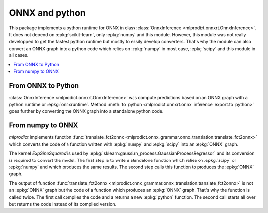 
.. _l-onnx-tutorial:

ONNX and python
===============

This package implements a python runtime for ONNX
in class :class:`OnnxInference <mlprodict.onnxrt.OnnxInference>`.
It does not depend on :epkg:`scikit-learn`, only :epkg:`numpy`
and this module. However, this module was not really developped to
get the fastest python runtime but mostly to easily develop converters.
That's why the module can also convert an ONNX graph
into a python code which relies on :epkg:`numpy` in most
case, :epkg:`scipy` and this module in all cases.

.. contents::
    :local:

From ONNX to Python
+++++++++++++++++++

:class:`OnnxInference <mlprodict.onnxrt.OnnxInference>`
was compute predictions based on an ONNX graph with a
python runtime or :epkg:`onnxruntime`.
Method :meth:`to_python
<mlprodict.onnxrt.onnx_inference_export.to_python>`
goes further by converting the ONNX graph into a standalone
python code.

.. _l-numpy2onnx-tutorial:

From numpy to ONNX
++++++++++++++++++

.. index:: algebric function

*mlprodict* implements function
:func:`translate_fct2onnx
<mlprodict.onnx_grammar.onnx_translation.translate_fct2onnx>`
which converts the code
of a function written with :epkg:`numpy` and :epkg:`scipy`
into an :epkg:`ONNX` graph.

The kernel *ExpSineSquared*
is used by :epkg:`sklearn:gaussian_process:GaussianProcessRegressor`
and its conversion is required to convert the model.
The first step is to write a standalone function which
relies on :epkg:`scipy` or :epkg:`numpy` and which produces
the same results. The second step calls this function to
produces the :epkg:`ONNX` graph.

.. runpython::
    :showcode:
    :process:
    :store_in_file: fct2onnx_expsine.py

    import numpy
    from scipy.spatial.distance import squareform, pdist
    from sklearn.gaussian_process.kernels import ExpSineSquared
    from mlprodict.onnx_grammar import translate_fct2onnx
    from mlprodict.onnx_grammar.onnx_translation import squareform_pdist, py_make_float_array
    from mlprodict.onnxrt import OnnxInference

    # The function to convert into ONNX.
    def kernel_call_ynone(X, length_scale=1.2, periodicity=1.1, pi=3.141592653589793):

        # squareform(pdist(X, ...)) in one function.
        dists = squareform_pdist(X, metric='euclidean')

        # Function starting with 'py_' --> must not be converted into ONNX.
        t_pi = py_make_float_array(pi)
        t_periodicity = py_make_float_array(periodicity)

        # This operator must be converted into ONNX.
        arg = dists / t_periodicity * t_pi
        sin_of_arg = numpy.sin(arg)

        t_2 = py_make_float_array(2)
        t__2 = py_make_float_array(-2)

        t_length_scale = py_make_float_array(length_scale)

        K = numpy.exp((sin_of_arg / t_length_scale) ** t_2 * t__2)
        return K

    # This function is equivalent to the following kernel.
    kernel = ExpSineSquared(length_scale=1.2, periodicity=1.1)

    x = numpy.array([[1, 2], [3, 4]], dtype=float)

    # Checks that the new function and the kernel are the same.
    exp = kernel(x, None)
    got = kernel_call_ynone(x)

    print("ExpSineSquared:")
    print(exp)
    print("numpy function:")
    print(got)

    # Converts the numpy function into an ONNX function.
    fct_onnx = translate_fct2onnx(kernel_call_ynone, cpl=True,
                                  output_names=['Z'])

    # Calls the ONNX function to produce the ONNX algebric function.
    # See below.
    onnx_model = fct_onnx('X')

    # Calls the ONNX algebric function to produce the ONNX graph.
    inputs = {'X': x.astype(numpy.float32)}
    onnx_g = onnx_model.to_onnx(inputs)

    # Creates a python runtime associated to the ONNX function.
    oinf = OnnxInference(onnx_g)

    # Compute the prediction with the python runtime.
    res = oinf.run(inputs)
    print("ONNX output:")
    print(res['Z'])

    # Displays the code of the algebric function.
    print('-------------')
    print("Function code:")
    print('-------------')
    print(translate_fct2onnx(kernel_call_ynone, output_names=['Z']))

The output of function
:func:`translate_fct2onnx
<mlprodict.onnx_grammar.onnx_translation.translate_fct2onnx>`
is not an :epkg:`ONNX` graph but the code of a function which
produces an :epkg:`ONNX` graph. That's why the function is called
twice. The first call compiles the code and a returns a new
:epkg:`python` function. The second call starts all over but
returns the code instead of its compiled version.
